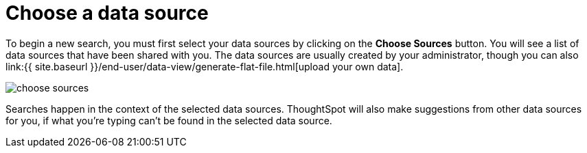 = Choose a data source
:last_updated: tbd
:linkattrs:
:experimental:
:page-aliases: /end-user/search/about-choosing-sources.adoc
:description: Before you start a new search, make sure you have chosen the right data sources.

To begin a new search, you must first select your data sources by clicking on the *Choose Sources* button.
You will see a list of data sources that have been shared with you.
The data sources are usually created by your administrator, though you can also link:{{ site.baseurl }}/end-user/data-view/generate-flat-file.html[upload your own data].

image::choose_sources.png[]

Searches happen in the context of the selected data sources.
ThoughtSpot will also make suggestions from other data sources for you, if what you're typing can't be found in the selected data source.
